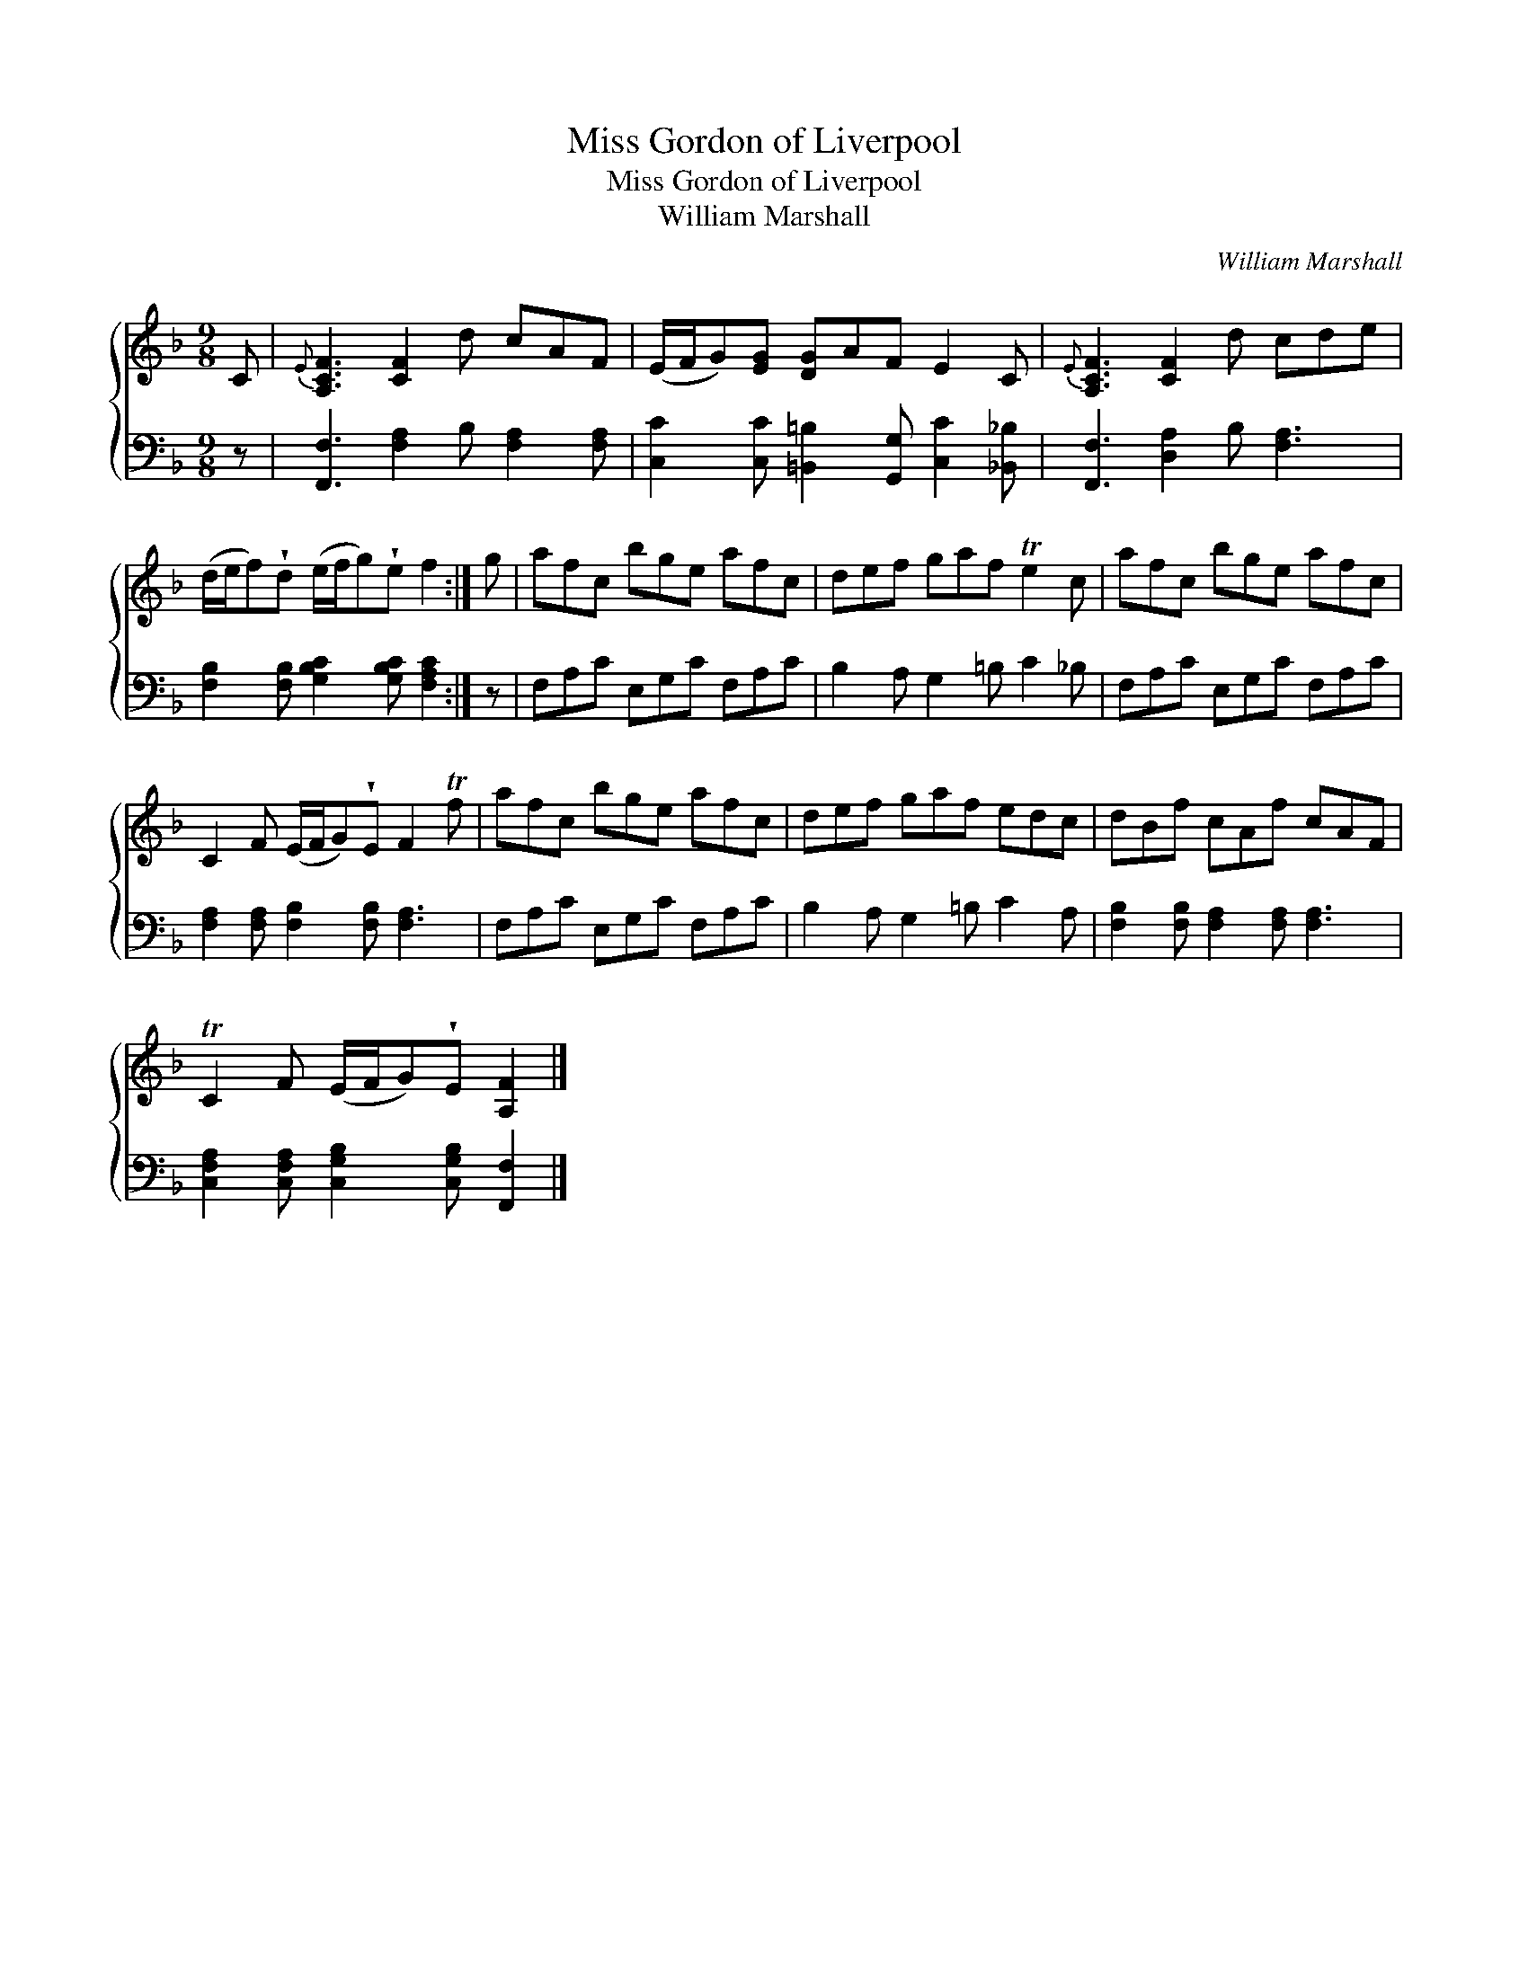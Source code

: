 X:1
T:Miss Gordon of Liverpool
T:Miss Gordon of Liverpool
T:William Marshall
C:William Marshall
%%score { 1 2 }
L:1/8
M:9/8
K:F
V:1 treble 
V:2 bass 
V:1
 C |{E} [A,CF]3 [CF]2 d cAF | (E/F/G)[EG] [DG]AF E2 C |{E} [A,CF]3 [CF]2 d cde | %4
 (d/e/f)!wedge!d (e/f/g)!wedge!e f2 :| g | afc bge afc | def gaf Te2 c | afc bge afc | %9
 C2 F (E/F/G)!wedge!E F2 Tf | afc bge afc | def gaf edc | dBf cAf cAF | %13
 TC2 F (E/F/G)!wedge!E [A,F]2 |] %14
V:2
 z | [F,,F,]3 [F,A,]2 B, [F,A,]2 [F,A,] | [C,C]2 [C,C] [=B,,=B,]2 [G,,G,] [C,C]2 [_B,,_B,] | %3
 [F,,F,]3 [D,A,]2 B, [F,A,]3 | [F,B,]2 [F,B,] [G,B,C]2 [G,B,C] [F,A,C]2 :| z | F,A,C E,G,C F,A,C | %7
 B,2 A, G,2 =B, C2 _B, | F,A,C E,G,C F,A,C | [F,A,]2 [F,A,] [F,B,]2 [F,B,] [F,A,]3 | %10
 F,A,C E,G,C F,A,C | B,2 A, G,2 =B, C2 A, | [F,B,]2 [F,B,] [F,A,]2 [F,A,] [F,A,]3 | %13
 [C,F,A,]2 [C,F,A,] [C,G,B,]2 [C,G,B,] [F,,F,]2 |] %14


